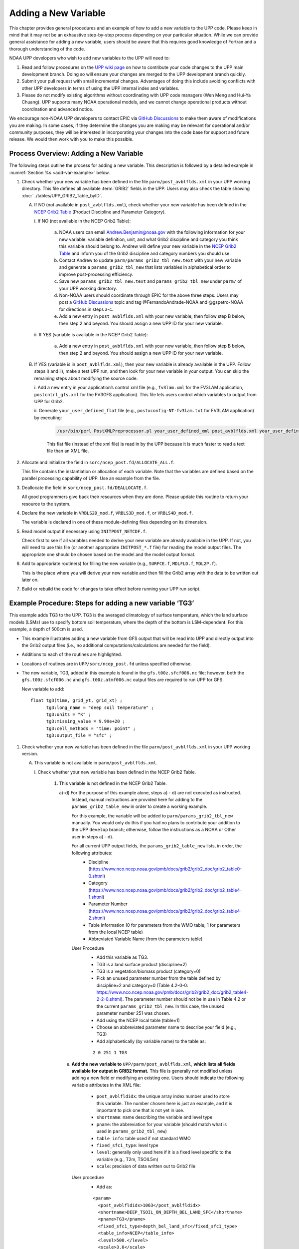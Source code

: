 .. _add-new-var:

*********************
Adding a New Variable
*********************

This chapter provides general procedures and an example of how to add a new variable to the UPP code.
Please keep in mind that it may not be an exhaustive step-by-step process depending on your particular situation.
While we can provide general assistance for adding a new variable, users should be aware that this
requires good knowledge of Fortran and a thorough understanding of the code.

NOAA UPP developers who wish to add new variables to the UPP will need to:

1.  Read and follow procedures on the `UPP wiki page <https://github.com/NOAA-EMC/UPP/wiki/UPP-Code-Development>`__ on how to contribute your code changes to the UPP main development branch. Doing so will ensure your changes are merged
    to the UPP development branch quickly.

2.  Submit your pull request with small incremental changes. Advantages of doing this include avoiding conflicts with other UPP developers in terms of using the UPP internal index and variables.

3.  Please do not modify existing algorithms without coordinating with UPP code managers (Wen Meng and Hui-Ya Chuang). UPP supports many NOAA operational models, and we cannot change operational products without coordination and advanced notice.

We encourage non-NOAA UPP developers to contact EPIC via
`GitHub Discussions <https://github.com/NOAA-EMC/UPP/discussions>`_ to make them aware of modifications you
are making. In some cases, if they determine the changes you are making may be relevant for operational
and/or community purposes, they will be interested in incorporating your changes into the code base for
support and future release. We would then work with you to make this possible.

.. _add-var-process:

=========================================
Process Overview: Adding a New Variable
=========================================

The following steps outline the process for adding a new variable. This description is followed by a detailed
example in :numref:`Section %s <add-var-example>` below.

#. Check whether your new variable has been defined in the file ``parm/post_avblflds.xml`` in your UPP working
   directory. This file defines all available :term:`GRIB2` fields in the UPP. Users may also check the table showing 
   :doc:`../tables/UPP_GRIB2_Table_byID`.

   A. If NO (not available in ``post_avblflds.xml``), check whether your new variable has been defined in the
      `NCEP Grib2 Table <https://www.nco.ncep.noaa.gov/pmb/docs/grib2/grib2_doc/grib2_table4-2.shtml>`__
      (Product Discipline and Parameter Category).

      \i. If NO (not available in the NCEP Grib2 Table):

         a. NOAA users can email Andrew.Benjamin@noaa.gov with the following information for your new
            variable: variable definition, unit, and what Grib2 discipline and category you think this
            variable should belong to. Andrew will define your new variable in the `NCEP Grib2 Table
            <https://www.nco.ncep.noaa.gov/pmb/docs/grib2/grib2_doc/grib2_table4-2.shtml>`_ and
            inform you of the Grib2 discipline and category numbers you should use.

         b. Contact Andrew to update ``parm/params_grib2_tbl_new.text`` with your new variable and
            generate a ``params_grib2_tbl_new`` that lists variables in alphabetical order to improve post-processing
            efficiency.

         c. Save new ``params_grib2_tbl_new.text`` and ``params_grib2_tbl_new`` under ``parm/`` of your UPP
            working directory.

         d. Non-NOAA users should coordinate through EPIC for the above three steps. Users may post a
            `GitHub Discussions <https://github.com/NOAA-EMC/UPP/discussions/categories/enhancements>`__ 
            topic and tag @FernandoAndrade-NOAA and @gspetro-NOAA for directions in steps a-c. 

         e. Add a new entry in ``post_avblflds.xml`` with your new variable; then follow step B below, then step 2 and beyond. You should assign a new UPP ID for your new variable.

      \ii. If YES (variable is available in the NCEP Grib2 Table):

          a. Add a new entry in ``post_avblflds.xml`` with your new variable, then follow step B below, then step 2 and beyond. You should assign a new UPP ID for your new variable.

   B. If YES (variable is in ``post_avblflds.xml``), then your new variable is already available in the UPP. 
      Follow steps i) and ii), make a test UPP run, and then look for your new variable in your output.
      You can skip the remaining steps about modifying the source code.

      \i. Add a new entry in your application’s control xml file (e.g., ``fv3lam.xml`` for the FV3LAM application, ``postcntrl_gfs.xml`` for the FV3GFS application). This file lets users control which variables to output from UPP for Grib2.

      \ii. Generate ``your_user_defined_flat`` file (e.g., ``postxconfig-NT-fv3lam.txt`` for FV3LAM application) by executing:

         .. code-block:: console

            /usr/bin/perl PostXMLPreprocessor.pl your_user_defined_xml post_avblflds.xml your_user_defined_flat

         This flat file (instead of the xml file) is read in by the UPP because it is much faster to read a text file than an XML file.

#. Allocate and initialize the field in ``sorc/ncep_post.fd/ALLOCATE_ALL.f``.

   This file contains the instantiation or allocation of each variable. Note that the variables are defined
   based on the parallel processing capability of UPP. Use an example from the file.

#. Deallocate the field in ``sorc/ncep_post.fd/DEALLOCATE.f``.

   All good programmers give back their resources when they are done. Please update this routine to
   return your resource to the system.

#. Declare the new variable in ``VRBLS2D_mod.f``, ``VRBLS3D_mod.f``, or ``VRBLS4D_mod.f``.
    
   The variable is declared in one of these module-defining files depending on its dimension.

#. Read model output if necessary using ``INITPOST_NETCDF.f``.

   Check first to see if all variables needed to derive your new variable are already available in the UPP. If not,
   you will need to use this file (or another appropriate ``INITPOST_*.f`` file) for reading the model output files. 
   The appropriate one should be chosen based on the model and the model output format.

#. Add to appropriate routine(s) for filling the new variable (e.g., ``SURFCE.f``, ``MDLFLD.f``, ``MDL2P.f``).

   This is the place where you will derive your new variable and then fill the Grib2 array with the data to be
   written out later on.

#. Build or rebuild the code for changes to take effect before running your UPP run script.

.. _add-var-example:

===========================================================
Example Procedure: Steps for adding a new variable ‘TG3’
===========================================================

This example adds TG3 to the UPP. TG3 is the averaged climatology of surface temperature, which the land surface models (LSMs) use to specify bottom soil temperature, where the depth of the bottom is LSM-dependent. For this example, a depth of 500cm is used.

- This example illustrates adding a new variable from GFS output that will be read into UPP
  and directly output into the Grib2 output files (i.e., no additional computations/calculations
  are needed for the field).
- Additions to each of the routines are highlighted. 
- Locations of routines are in ``UPP/sorc/ncep_post.fd`` unless specified otherwise.
- The new variable, TG3, added in this example is found in the ``gfs.t00z.sfcf006.nc`` file; however, both the
  ``gfs.t00z.sfcf006.nc`` and ``gfs.t00z.atmf006.nc`` output files are required to run UPP for GFS.

  New variable to add::

   float tg3(time, grid_yt, grid_xt) ;
         tg3:long_name = "deep soil temperature" ;
         tg3:units = "K" ;
         tg3:missing_value = 9.99e+20 ;
         tg3:cell_methods = "time: point" ;
         tg3:output_file = "sfc" ;

1. Check whether your new variable has been defined in the file ``parm/post_avblflds.xml`` in your UPP working
   version.

   A. This variable is not available in ``parm/post_avblflds.xml``.

      \i. Check whether your new variable has been defined in the NCEP Grib2 Table.

         1) This variable is not defined in the NCEP Grib2 Table.

            a)-d) For the purpose of this example alone, steps a) - d) are not executed as instructed.
               Instead, manual instructions are provided here for adding to the ``params_grib2_table_new`` in order
               to create a working example. 

               For this example, the variable will be added to ``parm/params_grib2_tbl_new`` manually. You would only
               do this if you had no plans to contribute your addition to the UPP ``develop`` branch; otherwise, follow the
               instructions as a NOAA or Other user in steps a) - d). 
 
               For all current UPP output fields, the ``params_grib2_table_new`` lists, in order, the following attributes:
                - Discipline (https://www.nco.ncep.noaa.gov/pmb/docs/grib2/grib2_doc/grib2_table0-0.shtml)
                - Category (https://www.nco.ncep.noaa.gov/pmb/docs/grib2/grib2_doc/grib2_table4-1.shtml)
                - Parameter Number (https://www.nco.ncep.noaa.gov/pmb/docs/grib2/grib2_doc/grib2_table4-2.shtml)
                - Table information (0 for parameters from the WMO table; 1 for parameters from the local NCEP table)
                - Abbreviated Variable Name (from the parameters table)

               User Procedure
                - Add this variable as TG3.
                - TG3 is a land surface product (discipline=2)
                - TG3 is a vegetation/biomass product (category=0)
                - Pick an unused parameter number from the table defined by discipline=2 and category=0
                  (Table 4.2-0-0: https://www.nco.ncep.noaa.gov/pmb/docs/grib2/grib2_doc/grib2_table4-2-2-0.shtml). 
                  The parameter number should not be in use in Table 4.2 or the current ``params_grib2_tbl_new``.
                  In this case, the unused parameter number 251 was chosen.
                - Add using the NCEP local table (table=1)
                - Choose an abbreviated parameter name to describe your field (e.g., TG3)
                - Add alphabetically (by variable name) to the table as:
      
                ::

                 2 0 251 1 TG3

            e) **Add the new variable to** ``UPP/parm/post_avblflds.xml``, **which lists all fields available
               for output in GRIB2 format.** This file is generally not modified unless adding a new field or
               modifying an existing one. Users should indicate the following variable attributes in the XML file:

                - ``post_avblfldidx``: the unique array index number used to store this variable. The number chosen here
                  is just an example, and it is important to pick one that is not yet in use.
                - ``shortname``: name describing the variable and level type
                - ``pname``: the abbreviation for your variable (should match what is used in ``params_grib2_tbl_new``)
                - ``table info``: table used if not standard WMO
                - ``fixed_sfc1_type``: level type
                - ``level``: generally only used here if it is a fixed level specific to the variable (e.g., T2m, TSOIL5m)
                - ``scale``: precision of data written out to Grib2 file

               User procedure
                - Add as:
      
                ::

                 <param>
                   <post_avblfldidx>1063</post_avblfldidx>
                   <shortname>DEEP_TSOIL_ON_DEPTH_BEL_LAND_SFC</shortname>
                   <pname>TG3</pname>
                   <fixed_sfc1_type>depth_bel_land_sfc</fixed_sfc1_type>
                   <table_info>NCEP</table_info>
                   <level>500.</level>
                   <scale>3.0</scale>
                 </param>

   B. Add the variable to the user-defined control file.

      i. Add a new entry in your application's control XML file (e.g., ``fv3lam.xml`` for the FV3LAM application,
         ``postcntrl_gfs.xml`` for the ``FV3GFS`` application). This file lets users control which variables to output
         from the UPP for Grib2.

         User procedure
          - Add as:

          ::

           <param>
             <shortname>DEEP_TSOIL_ON_DEPTH_BEL_LAND_SFC</shortname>
             <scale>4.0</scale>
           </param>

      ii. Generate ``your_user_defined_flat`` file (e.g., ``postxconfig-NT-fv3lam.txt`` for the FV3LAM application) by
          executing:

          ::

           >> /usr/bin/perl PostXMLPreprocessor.pl your_user_defined_xml post_avblflds.xml your_user_defined_flat

          This flat file (instead of the XML file) is read in by the UPP.

2. Allocate and initialize the new variable in ``ALLOCATE_ALL.f`` using an example from the file.
   Note that the variables are defined based on the parallel processing capability of the UPP. 
    

   User Procedure
    - TG3 is a 2-dimensional field, so allocate it in the :bolditalic:`VRBLS2D` GFS section of ``ALLOCATE_ALL.f`` as:

    ::

      allocate(tg3(ista_2l:iend_2u,jsta_2l:jend_2u))
      
    - Initialize TG3 in the initialization section that comes after the allocation section you added to.

    ::

      tg3(i,j)=spval

3. Deallocate the variable to give the resources back in ``DEALLOCATE.f``.
   Updating this routine returns your resources to the system.

   User procedure
    - Add in :bolditalic:`VRBLS2D` GFS section of ``DEALLOCATE.f`` as:
      
    ::

     deallocate(tg3)

4. Declare the new variable in the appropriate file (e.g., ``VRBLS2D_mod.f``, 
   ``VRBLS3D_mod.f``, or ``VRBLS4D_mod.f``) depending on its dimensions.

   User procedure
    - TG3 is a 2-dimensional field, so declare it in ``VRBLS2D_mod.f``.
    - Add to the GFS section as:
      
    ::

     tg3(:,:)

5. Read the field from the GFS model output file by adding the new variable into ``INITPOST_NETCDF.f``.
   This file is used for reading the GFS model FV3 output files in parallel netCDF format.

   User procedure
    - Add to top section of the routine in the ‘use vrbls2d’ section to initiate the new variable as:
      
    ::

     tg3

    - Read in the new variable in the section for reading the 2D netCDF file. Look at other 2D variables, such as ``hpbl``, for an example. Add as:
      
    ::

     ! deep soil temperature
           VarName='tg3'
           call read_netcdf_2d_para(ncid2d,ista,ista_2l,iend,iend_2u,jsta,jsta_2l,jend,jend_2u, &
           spval,VarName,tg3)

6. Determine the appropriate routine to add the new variable to (e.g., ``SURFCE.f``, ``MDLFLD.f``,
   ``MDL2P.f``). The appropriate routine will depend on what your field is. 
   For example, if you have a new diagnostic called *foo*,
   and you want it interpolated to pressure levels, you would need to add it to ``MDL2P.f``. If *foo* were only a
   surface variable, you would add it to ``SURFCE.f``. If you wanted *foo* on native model levels, you
   would add it to ``MDLFLD.f``. If you are not sure which routine to add the new variable to, choose a
   similar variable as a template, and add it in the same places.

   .. note:: 
      
      This is also where you would add any calculations needed for your new variable, should they
      be required.

   User procedure
    - Treat TG3 like a surface field, similar to the other soil fields, and add it to ``SURFCE.f``.
    - Use another 2D variable, such as 'SNOW WATER EQUIVALENT' as a template. This variable is also
      being read through and output, similar to what we want.
    - Add to top section in ‘use vrbls2d, only’ to initiate the new variable as:
      
    ::

     tg3

    - Add in main section using a template variable as a guide.

    ::

     ! DEEP SOIL TEMPERATURE
     IF ( IGET(1063).GT.0 ) THEN
       ID(1:25) = 0
       If(grib=='grib2') then
         cfld=cfld+1
         fld_info(cfld)%ifld=IAVBLFLD(IGET(1063))
     !$omp parallel do private(i,j,jj)
         do j=1,jend-jsta+1
           jj = jsta+j-1
           do i=1,iend-ista+1
           ii = ista+i-1
             datapd(i,j,cfld) = TG3(ii,jj)
           enddo
         enddo
       endif
     ENDIF

7. Build or rebuild the code for changes to take effect before running your UPP run script.
   
   User procedure for building on preconfigured machines: 

    ::

    >> cd UPP/tests
    >> ./compile_upp.sh

   Assuming the modified code built successfully, and you were able to produce Grib2 output, you can check the Grib2
   file for your new variable.

   **GRIB2 output of the new variable from this example procedure (using the wgrib2 utility if available on your system):**

    ::

     wgrib2 -V GFSPRS.006

     716:37731711:vt=2019061506:500 m underground:6 hour fcst:var discipline=2 center=7 local_table=1 parmcat=0 parm=251:
         ndata=73728:undef=0:mean=278.383:min=215.47:max=302.4
         grid_template=40:winds(N/S):
         Gaussian grid: (384 x 192) units 1e-06 input WE:NS output WE:SN
         number of latitudes between pole-equator=96 #points=73728
         lat 89.284225 to -89.284225
         lon 0.000000 to 359.062500 by 0.937500

   - For this example, since the new variable was not added to the NCEP Grib2 table, it will not be defined by the
     variable name. Instead it will be defined using the Grib2 parameter information entered into ``params_grib2_tbl_new``
     from step 1 of this procedure.
